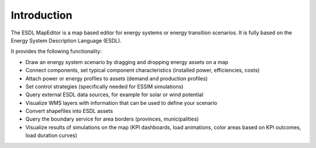 Introduction
============

The ESDL MapEditor is a map based editor for energy systems or energy transition scenarios. It is fully based on the
Energy System Description Language (ESDL).

It provides the following functionality:

* Draw an energy system scenario by dragging and dropping energy assets on a map
* Connect components, set typical component characteristics (installed power, efficiencies, costs)
* Attach power or energy profiles to assets (demand and production profiles)
* Set control strategies (specifically needed for ESSIM simulations)
* Query external ESDL data sources, for example for solar or wind potential
* Visualize WMS layers with information that can be used to define your scenario
* Convert shapefiles into ESDL assets
* Query the boundary service for area borders (provinces, municipalities)
* Visualize results of simulations on the map (KPI dashboards, load animations, color areas based on KPI outcomes, load duration curves)
